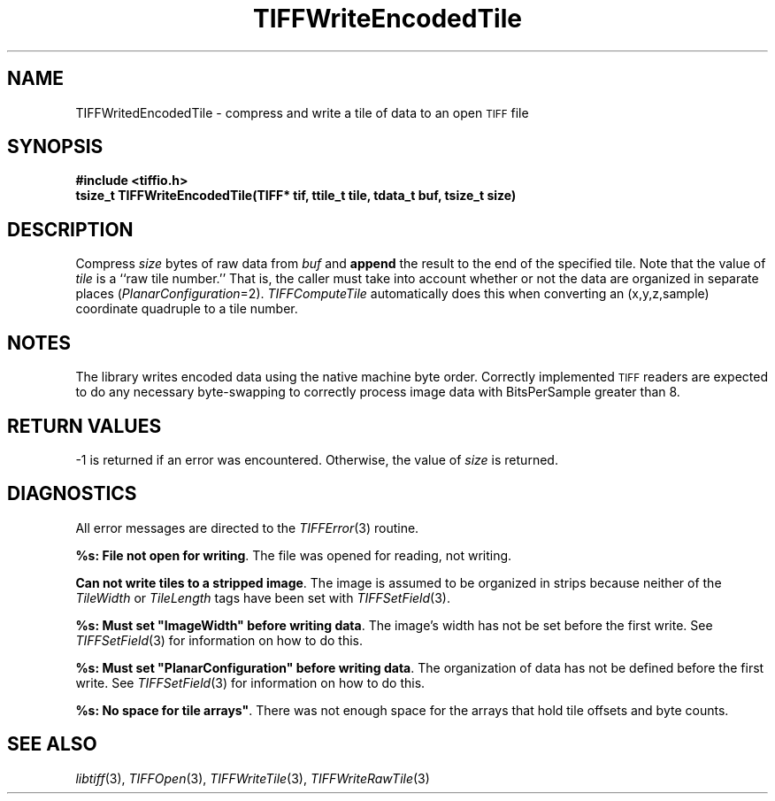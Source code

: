 .\" $Header: /cvsroot/osrs/libtiff/man/TIFFWriteEncodedTile.3t,v 1.1.1.1 1999/07/27 21:50:27 mike Exp $
.\"
.\" Copyright (c) 1988-1997 Sam Leffler
.\" Copyright (c) 1991-1997 Silicon Graphics, Inc.
.\"
.\" Permission to use, copy, modify, distribute, and sell this software and 
.\" its documentation for any purpose is hereby granted without fee, provided
.\" that (i) the above copyright notices and this permission notice appear in
.\" all copies of the software and related documentation, and (ii) the names of
.\" Sam Leffler and Silicon Graphics may not be used in any advertising or
.\" publicity relating to the software without the specific, prior written
.\" permission of Sam Leffler and Silicon Graphics.
.\" 
.\" THE SOFTWARE IS PROVIDED "AS-IS" AND WITHOUT WARRANTY OF ANY KIND, 
.\" EXPRESS, IMPLIED OR OTHERWISE, INCLUDING WITHOUT LIMITATION, ANY 
.\" WARRANTY OF MERCHANTABILITY OR FITNESS FOR A PARTICULAR PURPOSE.  
.\" 
.\" IN NO EVENT SHALL SAM LEFFLER OR SILICON GRAPHICS BE LIABLE FOR
.\" ANY SPECIAL, INCIDENTAL, INDIRECT OR CONSEQUENTIAL DAMAGES OF ANY KIND,
.\" OR ANY DAMAGES WHATSOEVER RESULTING FROM LOSS OF USE, DATA OR PROFITS,
.\" WHETHER OR NOT ADVISED OF THE POSSIBILITY OF DAMAGE, AND ON ANY THEORY OF 
.\" LIABILITY, ARISING OUT OF OR IN CONNECTION WITH THE USE OR PERFORMANCE 
.\" OF THIS SOFTWARE.
.\"
.if n .po 0
.TH TIFFWriteEncodedTile 3 "December 16, 1991"
.SH NAME
TIFFWritedEncodedTile \- compress and write a tile of data to an open
.SM TIFF
file
.SH SYNOPSIS
.B "#include <tiffio.h>"
.br
.B "tsize_t TIFFWriteEncodedTile(TIFF* tif, ttile_t tile, tdata_t buf, tsize_t size)"
.SH DESCRIPTION
Compress
.I size
bytes of raw data from
.I buf
and
.B append
the result to the end of the specified tile.
Note that the value of
.I tile
is a ``raw tile number.''
That is, the caller must take into account whether or not the
data are organized in separate places (\c
.IR PlanarConfiguration =2).
.IR TIFFComputeTile
automatically does this when converting an (x,y,z,sample)
coordinate quadruple to a tile number.
.SH NOTES
The library writes encoded data using the native machine byte order.
Correctly implemented
.SM TIFF
readers are expected to do any necessary byte-swapping to
correctly process image data with BitsPerSample greater than 8.
.SH "RETURN VALUES"
\-1 is returned if an error was encountered.
Otherwise, the value of
.IR size 
is returned.
.SH DIAGNOSTICS
All error messages are directed to the
.IR TIFFError (3)
routine.
.PP
\fB%s: File not open for writing\fP.
The file was opened for reading, not writing.
.PP
\fBCan not write tiles to a stripped image\fP.
The image is assumed to be organized in strips because neither of the
.I TileWidth
or
.I TileLength
tags have been set with
.IR TIFFSetField (3).
.PP
\fB%s: Must set "ImageWidth" before writing data\fP.
The image's width has not be set before the first write.
See
.IR TIFFSetField (3)
for information on how to do this.
.PP
\fB%s: Must set "PlanarConfiguration" before writing data\fP.
The organization of data has not be defined before the first write.
See
.IR TIFFSetField (3)
for information on how to do this.
.PP
\fB%s: No space for tile arrays"\fP.
There was not enough space for the arrays that hold tile
offsets and byte counts.
.SH "SEE ALSO"
.IR libtiff (3),
.IR TIFFOpen (3),
.IR TIFFWriteTile (3),
.IR TIFFWriteRawTile (3)
